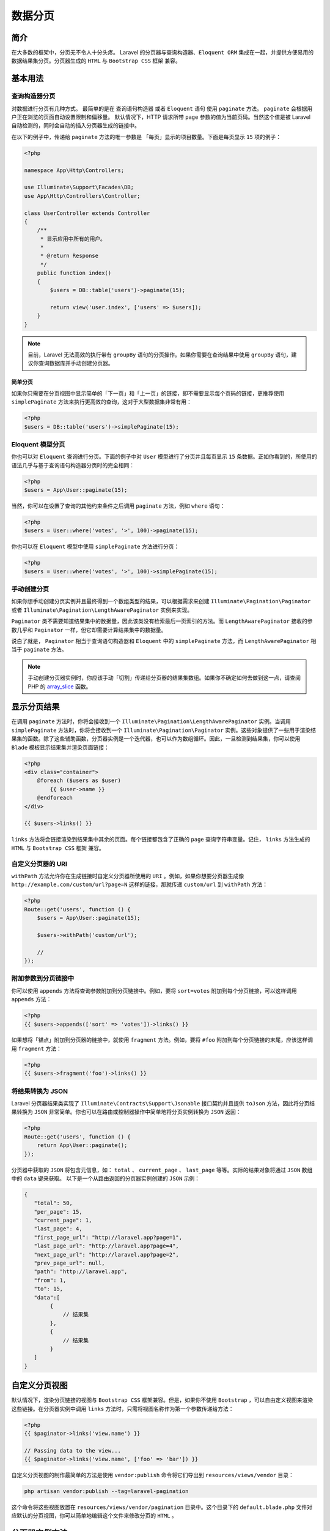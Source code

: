 ========
数据分页
========

简介
====
在大多数的框架中，分页无不令人十分头疼。 Laravel 的分页器与查询构造器、``Eloquent ORM`` 集成在一起，并提供方便易用的数据结果集分页。分页器生成的 ``HTML`` 与 ``Bootstrap CSS`` 框架 兼容。


基本用法
========

查询构造器分页
--------------
对数据进行分页有几种方式。 最简单的是在 查询语句构造器 或者 ``Eloquent`` 语句 使用 ``paginate`` 方法。 ``paginate`` 会根据用户正在浏览的页面自动设置限制和偏移量。 默认情况下，HTTP 请求所带 ``page`` 参数的值为当前页码。当然这个值是被 Laravel 自动检测的，同时会自动的插入分页器生成的链接中。

在以下的例子中，传递给 ``paginate`` 方法的唯一参数是 「每页」显示的项目数量。下面是每页显示 ``15`` 项的例子：

.. code-block:: php

    <?php

    namespace App\Http\Controllers;

    use Illuminate\Support\Facades\DB;
    use App\Http\Controllers\Controller;

    class UserController extends Controller
    {
        /**
         * 显示应用中所有的用户。
         *
         * @return Response
         */
        public function index()
        {
            $users = DB::table('users')->paginate(15);

            return view('user.index', ['users' => $users]);
        }
    }

.. note:: 目前，Laravel 无法高效的执行带有 ``groupBy`` 语句的分页操作。如果你需要在查询结果中使用 ``groupBy`` 语句，建议你查询数据库并手动创建分页器。

简单分页
^^^^^^^^
如果你只需要在分页视图中显示简单的「下一页」和「上一页」的链接，即不需要显示每个页码的链接，更推荐使用 ``simplePaginate`` 方法来执行更高效的查询，这对于大型数据集非常有用：

.. code-block:: php

    <?php
    $users = DB::table('users')->simplePaginate(15);

Eloquent 模型分页
-----------------
你也可以对 ``Eloquent`` 查询进行分页。下面的例子中对 ``User`` 模型进行了分页并且每页显示 ``15`` 条数据。正如你看到的，所使用的语法几乎与基于查询语句构造器分页时的完全相同：

.. code-block:: php

    <?php
    $users = App\User::paginate(15);

当然，你可以在设置了查询的其他约束条件之后调用 ``paginate`` 方法，例如 ``where`` 语句：

.. code-block:: php

    <?php
    $users = User::where('votes', '>', 100)->paginate(15);

你也可以在 ``Eloquent`` 模型中使用 ``simplePaginate`` 方法进行分页：

.. code-block:: php

    <?php
    $users = User::where('votes', '>', 100)->simplePaginate(15);

手动创建分页
------------
如果你想手动创建分页实例并且最终得到一个数组类型的结果，可以根据需求来创建 ``Illuminate\Pagination\Paginator`` 或者 ``Illuminate\Pagination\LengthAwarePaginator`` 实例来实现。

``Paginator`` 类不需要知道结果集中的数据量，因此该类没有检索最后一页索引的方法。而 ``LengthAwarePaginator`` 接收的参数几乎和 ``Paginator`` 一样，但它却需要计算结果集中的数据量。

说白了就是， ``Paginator`` 相当于查询语句构造器和 ``Eloquent`` 中的 ``simplePaginate`` 方法，而 ``LengthAwarePaginator`` 相当于 ``paginate`` 方法。

.. note:: 手动创建分页器实例时，你应该手动「切割」传递给分页器的结果集数组。如果你不确定如何去做到这一点，请查阅 PHP 的 `array_slice <https://secure.php.net/manual/en/function.array-slice.php>`_ 函数。

显示分页结果
============
在调用 ``paginate`` 方法时，你将会接收到一个 ``Illuminate\Pagination\LengthAwarePaginator`` 实例。当调用 ``simplePaginate`` 方法时，你将会接收到一个 ``Illuminate\Pagination\Paginator`` 实例。这些对象提供了一些用于渲染结果集的函数。除了这些辅助函数，分页器实例是一个迭代器，也可以作为数组循环。因此，一旦检测到结果集，你可以使用 ``Blade`` 模板显示结果集并渲染页面链接：

.. code-block:: php

    <?php
    <div class="container">
        @foreach ($users as $user)
            {{ $user->name }}
        @endforeach
    </div>

    {{ $users->links() }}

``links`` 方法将会链接渲染到结果集中其余的页面。每个链接都包含了正确的 ``page`` 查询字符串变量。记住， ``links`` 方法生成的 ``HTML`` 与 ``Bootstrap CSS`` 框架 兼容。

自定义分页器的 URI
------------------
``withPath`` 方法允许你在生成链接时自定义分页器所使用的 ``URI`` 。例如，如果你想要分页器生成像 ``http://example.com/custom/url?page=N`` 这样的链接，那就传递 ``custom/url`` 到 ``withPath`` 方法：

.. code-block:: php

    <?php
    Route::get('users', function () {
        $users = App\User::paginate(15);

        $users->withPath('custom/url');

        //
    });

附加参数到分页链接中
--------------------
你可以使用 ``appends`` 方法将查询参数附加到分页链接中。例如，要将 ``sort=votes`` 附加到每个分页链接，可以这样调用 ``appends`` 方法：

.. code-block:: php

    <?php
    {{ $users->appends(['sort' => 'votes'])->links() }}

如果想将「锚点」附加到分页器的链接中，就使用 ``fragment`` 方法。例如，要将 ``#foo`` 附加到每个分页链接的末尾，应该这样调用 ``fragment`` 方法：

.. code-block:: php

    <?php
    {{ $users->fragment('foo')->links() }}

将结果转换为 JSON
-----------------
Laravel 分页器结果类实现了 ``Illuminate\Contracts\Support\Jsonable`` 接口契约并且提供 ``toJson`` 方法，因此将分页结果转换为 ``JSON`` 非常简单。你也可以在路由或控制器操作中简单地将分页实例转换为 ``JSON`` 返回：

.. code-block:: php

    <?php
    Route::get('users', function () {
        return App\User::paginate();
    });

分页器中获取的 ``JSON`` 将包含元信息，如： ``total`` 、 ``current_page`` 、 ``last_page`` 等等。实际的结果对象将通过 ``JSON`` 数组中的 ``data`` 键来获取。 以下是一个从路由返回的分页器实例创建的 ``JSON`` 示例：

.. code-block:: json

    {
       "total": 50,
       "per_page": 15,
       "current_page": 1,
       "last_page": 4,
       "first_page_url": "http://laravel.app?page=1",
       "last_page_url": "http://laravel.app?page=4",
       "next_page_url": "http://laravel.app?page=2",
       "prev_page_url": null,
       "path": "http://laravel.app",
       "from": 1,
       "to": 15,
       "data":[
            {
                // 结果集
            },
            {
                // 结果集
            }
       ]
    }

自定义分页视图
==============
默认情况下，渲染分页链接的视图与 ``Bootstrap CSS`` 框架兼容。但是，如果你不使用 ``Bootstrap`` ，可以自由定义视图来渲染这些链接。在分页器实例中调用 ``links`` 方法时，只需将视图名称作为第一个参数传递给方法：

.. code-block:: php

    <?php
    {{ $paginator->links('view.name') }}

    // Passing data to the view...
    {{ $paginator->links('view.name', ['foo' => 'bar']) }}

自定义分页视图的制作最简单的方法是使用 ``vendor:publish`` 命令将它们导出到 ``resources/views/vendor`` 目录：

.. code-block:: shell

    php artisan vendor:publish --tag=laravel-pagination

这个命令将这些视图放置在 ``resources/views/vendor/pagination`` 目录中。这个目录下的 ``default.blade.php`` 文件对应默认的分页视图，你可以简单地编辑这个文件来修改分页的 ``HTML`` 。


分页器实例方法
==============
每个分页器实例可以通过以下方法获取额外的分页信息：

- ``$results->count()``
- ``$results->currentPage()``
- ``$results->firstItem()``
- ``$results->hasMorePages()``
- ``$results->lastItem()``
- ``$results->lastPage()`` （使用 simplePaginate 时不可用）
- ``$results->nextPageUrl()``
- ``$results->perPage()``
- ``$results->previousPageUrl()``
- ``$results->total()`` （使用 simplePaginate 时不可用）
- ``$results->url($page)``